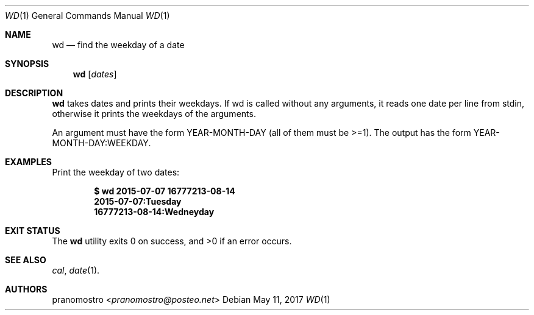 .Dd May 11, 2017
.Dt WD 1
.Os

.Sh NAME
.Nm wd
.Nd find the weekday of a date

.Sh SYNOPSIS
.Nm
.Op Ar dates

.Sh DESCRIPTION
.Nm
takes dates and prints their weekdays. If wd is called without any
arguments, it reads one date per line from stdin, otherwise it prints
the weekdays of the arguments.
.Pp
An argument must have the form YEAR-MONTH-DAY (all of them must be >=1).
The output has the form YEAR-MONTH-DAY:WEEKDAY.

.Sh EXAMPLES
Print the weekday of two dates:
.Pp
.Dl $ wd 2015-07-07 16777213-08-14
.Dl 2015-07-07:Tuesday
.Dl 16777213-08-14:Wedneyday

.Sh EXIT STATUS
.Ex -std

.Sh SEE ALSO
.Xr cal ,
.Xr date 1 .

.Sh AUTHORS
.An pranomostro Aq Mt pranomostro@posteo.net
